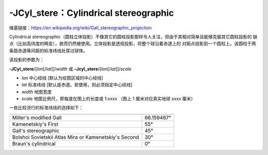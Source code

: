 -JCyl_stere：Cylindrical stereographic
======================================

维基链接：https://en.wikipedia.org/wiki/Gall_stereographic_projection

Cylindrical stereographic（圆柱立体投影）不像其它的圆柱投影那样令人关注，但由于其相对简单且能够克服其它圆柱投影的
缺点（比如高纬度的畸变），故而仍然被使用。立体投影是透视投影，将整个球沿着赤道上的
对跖点投影到一个圆柱上。该圆柱于两条距赤道等间距的标准纬线处穿过球体。

该投影的参数为：

**-JCyl_stere**/[*lon*\ [/*lat*]]/*width*
或
**-Jcyl_stere**/[*lon*\ [/*lat*]]/*scale*

- *lon* 中心经线 [默认为绘图区域的中心经线]
- *lat* 标准纬线 [默认是赤道。若使用，则必须指定中心经线]
- *width* 地图宽度
- *scale* 地图比例尺，即每度在图上的长度或 1:*xxxx* （图上 1 厘米对应真实地球 *xxxx* 厘米）

一些比较流行的标准纬线的选择如下：

+---------------------------------------------------------+-------------+
+=========================================================+=============+
| Miller's modified Gall                                  | 66.159467°  |
+---------------------------------------------------------+-------------+
| Kamenetskiy's First                                     | 55°         |
+---------------------------------------------------------+-------------+
| Gall's stereographic                                    | 45°         |
+---------------------------------------------------------+-------------+
| Bolshoi Sovietskii Atlas Mira or Kamenetskiy's Second   | 30°         |
+---------------------------------------------------------+-------------+
| Braun's cylindrical                                     | 0°          |
+---------------------------------------------------------+-------------+

.. gmtplot::
    :caption: 使用 Gall 立体投影绘制世界地图
    :width: 85%

    gmt begin GMT_gall_stereo pdf,png
    gmt set FORMAT_GEO_MAP dddA
    gmt coast -R-180/180/-60/80 -JCyl_stere/0/45/12c -Bxa60f30g30 -Bya30g30 -A5000 -Wblack -Gseashell4 -Santiquewhite1
    gmt end
